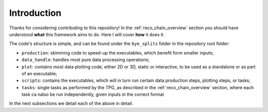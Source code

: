 Introduction
***********************

Thanks for considering contributing to this repository!
In the :ref:`reco_chain_overview` section you should have understood **what** this framework aims to do.
Here I will cover **how** it does it.

The code's structure is simple, and can be found under the ``bye_splits`` folder in the repository root folder:

+ ``production``: skimming code to speed-up the executables, which benefit form smaller inputs;
+ ``data_handle``: handles most pure data processing operations;
+ ``plot``: contains most data plotting code, either 2D or 3D, static or interactive, to be used as a standalone or as part of an executable;
+ ``scripts``: contains the executables, which will in turn run certain data production steps, plotting steps, or tasks;
+ ``tasks``: single tasks as performed by the TPG, as described in the :ref:`reco_chain_overview` section, where each task ca nalso be run independently, given inputs in the correct format

In the next subsections we detail each of the above in detail.
